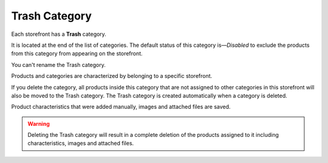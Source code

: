 **************
Trash Category
**************

Each storefront has a **Trash** category.

It is located at the end of the list of categories. The default status of this category is—*Disabled* to exclude the products from this category from appearing on the storefront.

You can't rename the Trash category. 

.. image:: img/trash-edit.png
    :align: center
    :alt: You can't rename the Trash category.

Products and categories are characterized by belonging to a specific storefront.

If you delete the category, all products inside this category that are not assigned to other categories in this storefront will also be moved to the Trash category. The Trash category is created automatically when a category is deleted.

Product characteristics that were added manually, images and attached files are saved.

.. warning::

    Deleting the Trash category will result in a complete deletion of the products assigned to it including characteristics, images and attached files.
